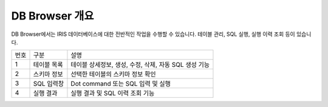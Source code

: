 

DB Browser 개요
========================================
DB Browser에서는 IRIS 데이터베이스에 대한 전반적인 작업을 수행할 수 있습니다. 테이블 관리, SQL 실행, 실행 이력 조회 등이 있습니다.

.. image:: ./images/ko/db-browser.png

========  ==================================  =====================================================================================================================================================================================
번호      구분                                설명
--------  ----------------------------------  -------------------------------------------------------------------------------------------------------------------------------------------------------------------------------------
1         테이블 목록                         테이블 상세정보, 생성, 수정, 삭제, 자동 SQL 생성 기능
2         스키마 정보                         선택한 테이블의 스키마 정보 확인
3         SQL 입력창                          Dot command 또는 SQL 입력 및 실행
4         실행 결과                           실행 결과 및 SQL 이력 조회 기능
========  ==================================  =====================================================================================================================================================================================